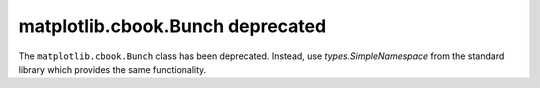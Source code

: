 matplotlib.cbook.Bunch deprecated
---------------------------------

The ``matplotlib.cbook.Bunch`` class has been deprecated. Instead, use
`types.SimpleNamespace` from the standard library which provides the same
functionality.
